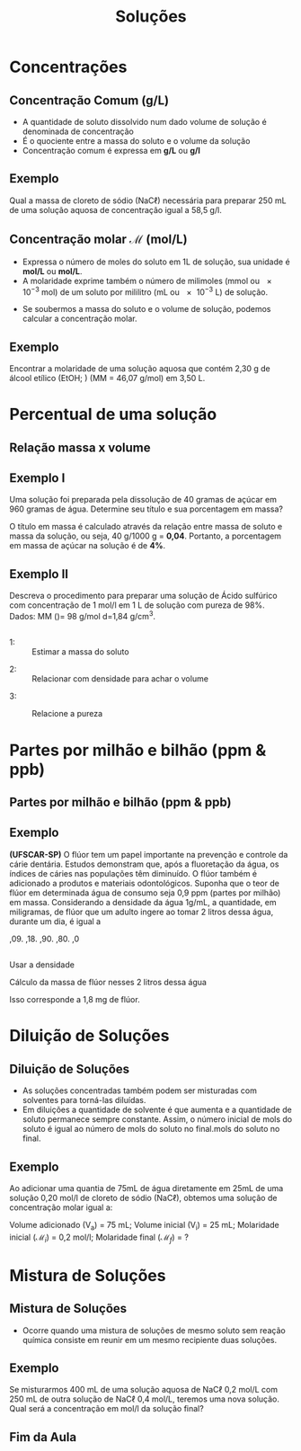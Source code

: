 #+TITLE: Soluções 



#+begin_comment
https://edisciplinas.usp.br/pluginfile.php/5225358/mod_resource/content/1/Aula%202-%20Solucoes_laboratorio_QFL1101.pdf
#+end_comment


* Concentrações 


  
** Concentração Comum (g/L)

- A quantidade de soluto dissolvido num dado volume de solução é denominada de concentração
- É o quociente entre a massa do soluto e o volume da solução
- Concentração comum é expressa em *g/L* ou *\unit{\gram\per\litre}*



  #+begin_export latex
\begin{tcolorbox}[ams equation]
\mathcal{C}=\frac{m}{V}
\end{tcolorbox}
  #+end_export

** Exemplo

#+begin_question
Qual a massa de cloreto de sódio (NaC$\ell$) necessária para preparar 250 mL de uma solução aquosa de concentração igual a 58,5 \unit{\gram\per\litre}.
#+end_question

#+ATTR_LATEX: :options [print=true]
#+begin_answer
#+begin_export latex
\begin{tcolorbox}[ams align*]
\mathcal{C}=& \frac{m_{soluto}}{V_{\text{solu\c{c}\~ao}}} \\
m_{soluto} = & \mathcal{C} \cdot V(mL)_{\text{solu\c{c}\~ao}}\\
m_{soluto}= &  58\;\unit{\gram\per\cancel\litre} \cdot 0,25\; \unit{\cancel\litre}\\
m_{soluto}= & 14,625\; \unit{\gram}
\end{tcolorbox}
#+end_export
#+end_answer

** Concentração molar $\mathcal{M}$ (mol/L)

#+begin_export latex
\begin{tcolorbox}[ams align]
\mathcal{M}=\frac{m_{\rm massa\; soluto}}{MM_{massa\;molar} \cdot V_{\text{ solu\c{c}\~ao}}}
\end{tcolorbox}
#+end_export
  
+ Expressa o número de moles do soluto em 1L de solução, sua unidade é *mol/L* ou *\unit{\mole\per\liter}*.
+ A molaridade exprime também o número de milimoles (mmol ou \num{e-3} mol) de um soluto por mililitro (mL ou \num{e-3} L) de solução.

#+begin_export latex
\begin{tcolorbox}[ams equation]
\mathcal{M}=\frac{n_{moles\; soluto}}{V_{\text{solu\c{c}\~ao}}} \Longrightarrow \mathcal{M}=\frac{n_{mmol\; soluto}}{V(mL)_{\text{solu\c{c}\~ao}}}
\end{tcolorbox}
#+end_export

+ Se soubermos a massa do soluto e o volume de solução, podemos calcular a concentração molar.

** Exemplo

#+begin_question
Encontrar a molaridade de uma solução aquosa que contém 2,30 g de álcool etílico (EtOH; \ch{C2H5OH}) (MM = 46,07 \unit{\gram\per\mole}) em 3,50 L.
#+end_question

#+LATEX: \visible<1->{

#+ATTR_LATEX: :options [print=true]
#+begin_answer
#+begin_export latex
\begin{tcolorbox}[ams align*]
\mathcal{M}=& \frac{m_{\rm massa\; soluto}}{MM_{massa\;molar} \cdot V_{\text{ solu\c{c}\~ao}}}\\
\mathcal{M}=& \frac{2,3}{46,07\cdot 3,5}\\
\mathcal{M}=& 0,0143\; \unit{\mol\per\litre}
\end{tcolorbox}
#+end_export
#+end_answer
#+LATEX: }


* Percentual de uma solução


** Relação massa x volume 

#+begin_export latex
\begin{tcolorbox}[ams align]
\%(m/v)=\frac{m}{v_{total}}\cdot 100\% & \quad \text{massa por volume}\\
\%(m/m)= \frac{m}{m_{total}}\cdot 100\% & \quad \text{massa por massa total}\\
\%(v/v)= \frac{v}{v_{total}}\cdot 100\% & \quad \text{volume por volume}
\end{tcolorbox}
#+end_export


** Exemplo I

#+begin_question
 Uma solução foi preparada pela dissolução de 40 gramas de açúcar em 960 gramas de água. Determine seu título e sua porcentagem em massa?
#+end_question

#+ATTR_LATEX: :options [print=true]
#+begin_answer
O título em massa é calculado através da relação entre massa de soluto e massa da solução, ou seja, 40 g/1000 g = *0,04*. Portanto, a porcentagem em massa de açúcar na solução é de *4%*.
#+end_answer


** Exemplo II

#+begin_question
Descreva o procedimento para preparar uma solução de Ácido sulfúrico com concentração de 1 \unit{\mol\per\litre} em 1 L de solução com pureza de 98%. Dados: MM (\ch{H2SO4})= 98 \unit{\gram\per\mol} d=1,84 g/cm^3.

#+ATTR_LATEX: :scale .3
[[./acid.png]]


#+end_question

** 

#+ATTR_LATEX: :options [print=true]
#+begin_answer
#+LATEX: \scriptsize
- 1: :: Estimar a massa do soluto
#+begin_export latex
\begin{align*}
\mathcal{M}=\frac{m}{MM \cdot V} \Rightarrow 1 = \frac{m}{98 \cdot 1 } \Rightarrow m = 98 \; \text{g de}~ \ch{H2SO4}
\end{align*}
#+end_export
- 2: :: Relacionar com densidade para achar o volume
#+begin_export latex
\begin{align*}
\mathcal{d}=\frac{m}{v} \Rightarrow 1,84 ~\text{g/cm$^3$}=\frac{98}{v} \Rightarrow v=53,26 ~\text{mL}  
\end{align*}
#+end_export
- 3: :: Relacione a pureza
   #+begin_export latex
\begin{align*}
& 53,26~\text{ mL} -\!\!\!-\!\!\!- 98~\text{\%}\\
& x~\text{mL} -\!\!\!-\!\!\!- 100~\text{\%}\\
& x= 54,4 ~\text{mL}
\end{align*}

   #+end_export 
#+end_answer


* Partes por milhão e bilhão (ppm & ppb)

** Partes por milhão e bilhão (ppm & ppb)




#+begin_export latex

\begin{tikzpicture}
	 \node[rectangle, draw = teal, text = white, fill = teal, minimum width = 2cm, minimum height = 1cm, font={\bfseries\large}] (r1) at (0,0) {PPM};
    \node[rectangle, draw = red, text = white, fill = red, minimum width = 2cm, minimum height = 1cm,
    font={\bfseries\large}] (r2) at (0,-1.5) {PPB};
        \node[rectangle, draw = gray, text = white, fill = gray, minimum width = 2cm, minimum height = 1cm,
    font={\bfseries\large}] (r3) at (0,-3.0) {PPT};
    \node[rectangle, draw=none, right=1cm of r1, font={\bfseries\Large}]{partes por milhão 1 mg/L};
    \node[rectangle, draw=none, right=1cm of r2, font={\bfseries\Large}]{partes por bilhão 1 $\mu$g/L};
    \node[rectangle, draw=none, right=1cm of r3, font={\bfseries\Large}]{partes por trilhão 1 ng/L};
\end{tikzpicture}


\begin{align*}
\text{ppm}=\frac{\text{massa soluto}}{\text{volume solução}} \times 10^6 & \Rightarrow  \frac{mg}{L}\\
\text{ppb}=\frac{\text{massa soluto}}{\text{volume solução}} \times 10^9 & \Rightarrow  \frac{\upmu g}{L}\\
\text{ppt}=\frac{\text{massa soluto}}{\text{volume solução}} \times 10^{12} & \Rightarrow  \frac{ng}{L}\\
\end{align*}
#+end_export



** Exemplo

#+begin_question
*(UFSCAR-SP)* O flúor tem um papel importante na prevenção e controle da cárie dentária. Estudos demonstram que, após a fluoretação da água, os índices de cáries nas populações têm diminuído. O flúor também é adicionado a produtos e materiais odontológicos. Suponha que o teor de flúor em determinada água de consumo seja 0,9 ppm (partes por milhão) em massa. Considerando a densidade da água 1g/mL, a quantidade, em miligramas, de flúor que um adulto ingere ao tomar 2 litros dessa água, durante um dia, é igual a

#+ATTR_LATEX: :options (5)
#+begin_choice
\choice 0,09.
\choice 0,18.
\choice 0,90.
\choice 1,80.
\choice 18,0
#+end_choice 
#+end_question 

** 
#+ATTR_LATEX: :options [print=true]
#+begin_answer

Usar a densidade

  #+begin_export latex
\begin{align*}
d=\frac{m}{v} \Rightarrow 1 \text{g/mL}=\frac{m}{2000~\text{mL}} \Rightarrow  m = 2000 \; \text{g de \ch{H2O}}
\end{align*}
 #+end_export

 Cálculo da massa de flúor nesses 2 litros dessa água

#+begin_export latex
\begin{align*}
\frac{0,9~g}{10^6~ \cancel{g}} \cdot 2000~\text{\cancel{g}} \Rightarrow 1,8 \times 10^{-3}~\text{g de F} 
\end{align*}
#+end_export
  
Isso corresponde a 1,8 mg de  flúor.

#+end_answer 



* Diluição de Soluções


** Diluição de Soluções



- As soluções concentradas também podem ser misturadas com solventes para torná-las diluídas.
- Em diluições a quantidade de solvente é que aumenta e a quantidade de soluto permanece sempre constante. Assim, o número inicial de mols do soluto é igual ao número de mols do soluto no final.mols do soluto no final.

#+begin_export latex
\begin{tcolorbox}[ams align]
\mathcal{M}_1 \cdot V_1 = \mathcal{M}_2 \cdot V_2 
\end{tcolorbox}
#+end_export


#+ATTR_LATEX: :options :scale .3
[[../Solucoes/Diluicao.png]]


** Exemplo

#+begin_question
Ao adicionar uma quantia de 75mL de água diretamente em 25mL de uma solução 0,20 \unit{\mol\per\litre} de cloreto de sódio (NaC$\ell$), obtemos uma solução de concentração molar igual a:
#+end_question 

#+ATTR_LATEX: :options [print=true]
#+begin_answer
Volume adicionado (V_a) = 75 mL;  Volume inicial (V_i) = 25 mL; Molaridade inicial ($\mathcal{M}_i$) = 0,2 \unit{\mol\per\litre}; Molaridade final ($\mathcal{M}_f$) = ?

#+begin_export latex
\begin{align*}
\mathcal{M}_i \cdot V_i = \mathcal{M}_f \cdot V_f \\
0,2 \cdot 25 = \mathcal{M}_f \cdot 100\\
\mathcal{M}_f= 0,05~\unit{\mol\per\litre}
\end{align*}
#+end_export

#+end_answer

* Mistura de Soluções


** Mistura de Soluções


- Ocorre quando uma mistura de soluções de mesmo soluto sem reação química consiste em reunir em um mesmo recipiente duas soluções.

#+begin_export latex
\begin{tcolorbox}[ams align]
\mathcal{M}_f= \frac{\mathcal{M}_1 \cdot V_1 + \mathcal{M}_2 \cdot V_2}{V_1 + V_2}
\end{tcolorbox}
#+end_export


#+ATTR_LATEX: :scale .3
[[./Mistura_Solucao.png]]




** Exemplo 


#+begin_question
Se misturarmos 400 mL de uma solução aquosa de NaC$\ell$ 0,2 mol/L com 250 mL de outra solução de NaC$\ell$ 0,4 mol/L, teremos uma nova solução. Qual será a concentração em \unit{\mol\per\litre} da solução final?
#+end_question


#+ATTR_LATEX: :options [print=true]
#+begin_answer
\small
#+begin_export latex
\begin{tcolorbox}[ams align*]
\mathcal{M}_f= & \frac{\mathcal{M}_1 \cdot V_1 + \mathcal{M}_2 \cdot V_2}{V_1 + V_2}\\
\mathcal{M}_f= & \frac{0,2 \cdot 400 + 0,4 \cdot 250}{400 + 250}\\
\mathcal{M}_f= & \frac{80+100}{650}\\
\mathcal{M}_f= & 0,27 \unit{\mol\per\litre}
\end{tcolorbox}
#+end_export

#+end_answer


** Fim da Aula




#+begin_export latex
\begin{tikzpicture}
\node[graduate,sword, minimum size=1cm]{ \bfseries Bons Estudos !!!!};
\end{tikzpicture}
\begin{center}
\begin{tabular}{ccc}
Download Aula & & \\%Lista de Exercícios
\qrcode[height=2in]{https://github.com/fabinholima/AulaQuimicaPDF/blob/main/FQ/Solucoes.pdf} \\  %\qrcode[height=2in]{https://mark.nl.tab.digital/s/LQwiRJGiybMj32g}\\
 \end{tabular}
 \end{center}
#+end_export
